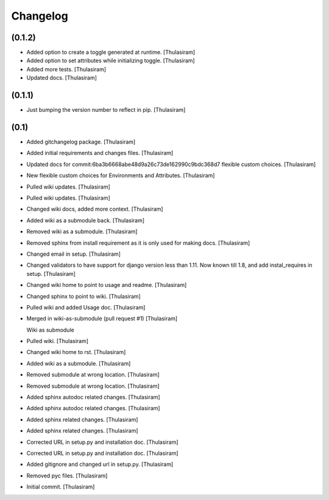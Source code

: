 =========
Changelog
=========


(0.1.2)
=======
- Added option to create a toggle generated at runtime. [Thulasiram]
- Added option to set attributes while initializing toggle. [Thulasiram]
- Added more tests. [Thulasiram]
- Updated docs. [Thulasiram]

(0.1.1)
=======
- Just bumping the version number to reflect in pip. [Thulasiram]


(0.1)
=====
- Added gitchangelog package. [Thulasiram]
- Added initial requirements and changes files. [Thulasiram]
- Updated docs for commit:6ba3b6668abe48d9a26c73de162990c9bdc368d7
  flexible custom choices. [Thulasiram]
- New flexible custom choices for Environments and Attributes.
  [Thulasiram]
- Pulled wiki updates. [Thulasiram]
- Pulled wiki updates. [Thulasiram]
- Changed wiki docs, added more context. [Thulasiram]
- Added wiki as a submodule back. [Thulasiram]
- Removed wiki as a submodule. [Thulasiram]
- Removed sphinx from install requirement as it is only used for making
  docs. [Thulasiram]
- Changed email in setup. [Thulasiram]
- Changed validators to have support for django version less than 1.11.
  Now known till 1.8, and add instal_requires in setup. [Thulasiram]
- Changed wiki home to point to usage and readme. [Thulasiram]
- Changed sphinx to point to wiki. [Thulasiram]
- Pulled wiki and added Usage doc. [Thulasiram]
- Merged in wiki-as-submodule (pull request #1) [Thulasiram]

  Wiki as submodule
- Pulled wiki. [Thulasiram]
- Changed wiki home to rst. [Thulasiram]
- Added wiki as a submodule. [Thulasiram]
- Removed submodule at wrong location. [Thulasiram]
- Removed submodule at wrong location. [Thulasiram]
- Added sphinx autodoc related changes. [Thulasiram]
- Added sphinx autodoc related changes. [Thulasiram]
- Added sphinx related changes. [Thulasiram]
- Added sphinx related changes. [Thulasiram]
- Corrected URL in setup.py and installation doc. [Thulasiram]
- Corrected URL in setup.py and installation doc. [Thulasiram]
- Added gitignore and changed url in setup.py. [Thulasiram]
- Removed pyc files. [Thulasiram]
- Initial commit. [Thulasiram]


